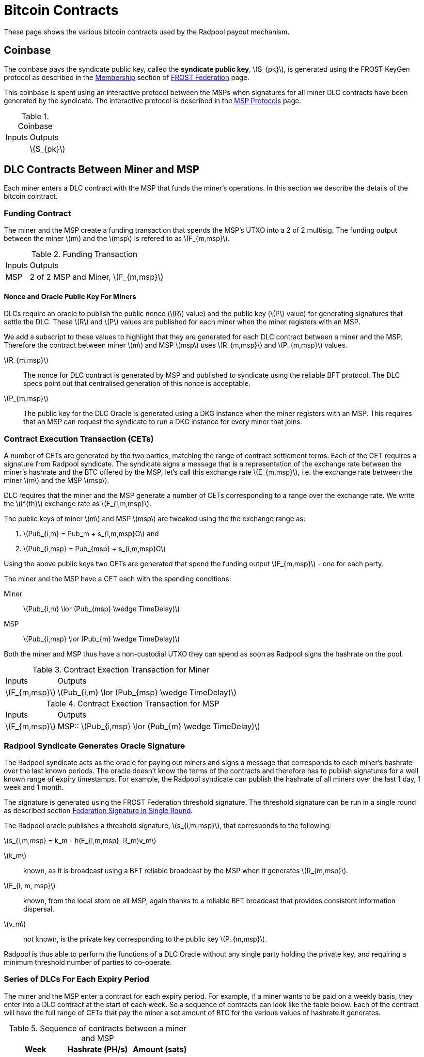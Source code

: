 = Bitcoin Contracts
:stem: latexmath

These page shows the various bitcoin contracts used by the Radpool
payout mechanism.

== Coinbase

The coinbase pays the syndicate public key, called the **syndicate
public key**, stem:[S_{pk}], is generated using the FROST KeyGen
protocol as described in the
xref:frost-federation.adoc#_membership[Membership] section of
xref:frost-federation.adoc[FROST Federation] page.

This coinbase is spent using an interactive protocol between the MSPs
when signatures for all miner DLC contracts have been generated by the
syndicate. The interactive protocol is described in the
xref:msp-protocols.adoc[MSP Protocols] page.

.Coinbase
[%autowidth]
|===
| Inputs | Outputs
| | stem:[S_{pk}]
|===

== DLC Contracts Between Miner and MSP

Each miner enters a DLC contract with the MSP that funds the miner's
operations. In this section we describe the details of the bitcoin
cointract.

=== Funding Contract

The miner and the MSP create a funding transaction that spends the
MSP's UTXO into a 2 of 2 multisig. The funding output between the
miner stem:[m] and the stem:[msp] is refered to as stem:[F_{m,msp}].

.Funding Transaction
[%autowidth]
|===
| Inputs | Outputs
| MSP | 2 of 2 MSP and Miner, stem:[F_{m,msp}]
|===


==== Nonce and Oracle Public Key For Miners

DLCs require an oracle to publish the public nonce (stem:[R] value)
and the public key (stem:[P] value) for generating signatures that
settle the DLC. These stem:[R] and stem:[P] values are published for
each miner when the miner registers with an MSP.

We add a subscript to these values to highlight that they are
generated for each DLC contract between a miner and the MSP. Therefore
the contract between miner stem:[m] and MSP stem:[msp] uses
stem:[R_{m,msp}] and stem:[P_{m,msp}] values.

stem:[R_{m,msp}]:: The nonce for DLC contract is generated by MSP and
published to syndicate using the reliable BFT protocol. The DLC specs
point out that centralised generation of this nonce is acceptable.

stem:[P_{m,msp}]:: The public key for the DLC Oracle is generated
using a DKG instance when the miner registers with an MSP. This
requires that an MSP can request the syndicate to run a DKG instance
for every miner that joins.

=== Contract Execution Transaction (CETs)

A number of CETs are generated by the two parties, matching the range
of contract settlement terms. Each of the CET requires a signature
from Radpool syndicate. The syndicate signs a message that is a
representation of the exchange rate between the miner's hashrate and
the BTC offered by the MSP, let's call this exchange rate
stem:[E_{m,msp}], i.e. the exchange rate between the miner stem:[m]
and the MSP stem:[msp].

DLC requires that the miner and the MSP generate a number of CETs
corresponding to a range over the exchange rate. We write the
stem:[i^{th}] exchange rate as stem:[E_{i,m,msp}].

The public keys of miner stem:[m] and MSP stem:[msp] are tweaked using
the the exchange range as:

. stem:[Pub_{i,m} = Pub_m + s_{i,m,msp}G] and
. stem:[Pub_{i,msp} = Pub_{msp} + s_{i,m,msp}G]

Using the above public keys two CETs are generated that spend the
funding output stem:[F_{m,msp}] - one for each party.

The miner and the MSP have a CET each with the spending conditions:

Miner:: stem:[Pub_{i,m} \lor (Pub_{msp} \wedge TimeDelay)]
MSP:: stem:[Pub_{i,msp} \lor (Pub_{m} \wedge TimeDelay)]

Both the miner and MSP thus have a non-custodial UTXO they can spend
as soon as Radpool signs the hashrate on the pool.

.Contract Exection Transaction for Miner
[%autowidth]
|===
| Inputs | Outputs
| stem:[F_{m,msp}] | stem:[Pub_{i,m} \lor (Pub_{msp} \wedge TimeDelay)]
|===

.Contract Exection Transaction for MSP
[%autowidth]
|===
| Inputs | Outputs
| stem:[F_{m,msp}] | MSP:: stem:[Pub_{i,msp} \lor (Pub_{m} \wedge TimeDelay)]
|===


=== Radpool Syndicate Generates Oracle Signature

The Radpool syndicate acts as the oracle for paying out miners and
signs a message that corresponds to each miner's hashrate over the
last known periods. The oracle doesn't know the terms of the contracts
and therefore has to publish signatures for a well known range of
expiry timestamps. For example, the Radpool syndicate can publish the
hashrate of all miners over the last 1 day, 1 week and 1 month.

The signature is generated using the FROST Federation threshold
signature. The threshold signature can be run in a single round as
described section
xref:frost-federation.adoc#_federation_signature_in_single_round[Federation
Signature in Single Round].

The Radpool oracle publishes a threshold signature,
stem:[s_{i,m,msp}], that corresponds to the following:

stem:[s_{i,m,msp} = k_m - h(E_{i,m,msp}, R_m)v_m]

stem:[k_m]:: known, as it is broadcast using a BFT reliable broadcast
by the MSP when it generates stem:[R_{m,msp}].

stem:[E_{i, m, msp}]:: known, from the local store on all MSP, again
  thanks to a reliable BFT broadcast that provides consistent
  information dispersal.
stem:[v_m]:: not known, is the private key corresponding to the public
  key stem:[P_{m,msp}].

Radpool is thus able to perform the functions of a DLC Oracle without
any single party holding the private key, and requiring a minimum
threshold number of parties to co-operate.


=== Series of DLCs For Each Expiry Period

The miner and the MSP enter a contract for each expiry period. For
example, if a miner wants to be paid on a weekly basis, they enter
into a DLC contract at the start of each week. So a sequence of
contracts can look like the table below. Each of the contract will
have the full range of CETs that pay the miner a set amount of BTC for
the various values of hashrate it generates.

.Sequence of contracts between a miner and MSP
[cols="1,1,1"]
|===
| Week | Hashrate (PH/s) | Amount (sats)

| Aug 1 | 1 | 1,000,000

| Aug 8 | 1 | 1,000,000

| Aug 15 | 1 | 1,000,000
|===

Each week's contract is created just before the expiry of the previous
week's contract. The MSP calculates the BTC amount to pay for the
hashrate and offers a contract. The miner can provide configuration
options to set the minimum payout it is willing to accept for the
hashrate. How the MSP calculates the BTC to pay for hashrate is not
addressed here. We expect there will be plugins that offer various
means and models to compute this exchange rate.

=== Rollover Miner Payout

The miner can spend the contract output without asking the MSP or the
syndicate to sign the transaction. However, spending a CET and then
another transaction to spend the non-custodial UTXO on chain each time
the miner earns a payout will not scale. We will need to use up block
space per miner for each expiry period. Instead, we propose that
miners and MSPs rollover ther balance into the next DLC contract for
the next payout period. The roll-over will work similar to the way LN
contract state is expired to be replace with a new one, as describe in
the
xref:payout-mechanism.adoc#_roll_over_contract_transactions[Roll-Over
Contract Transaction] section.
